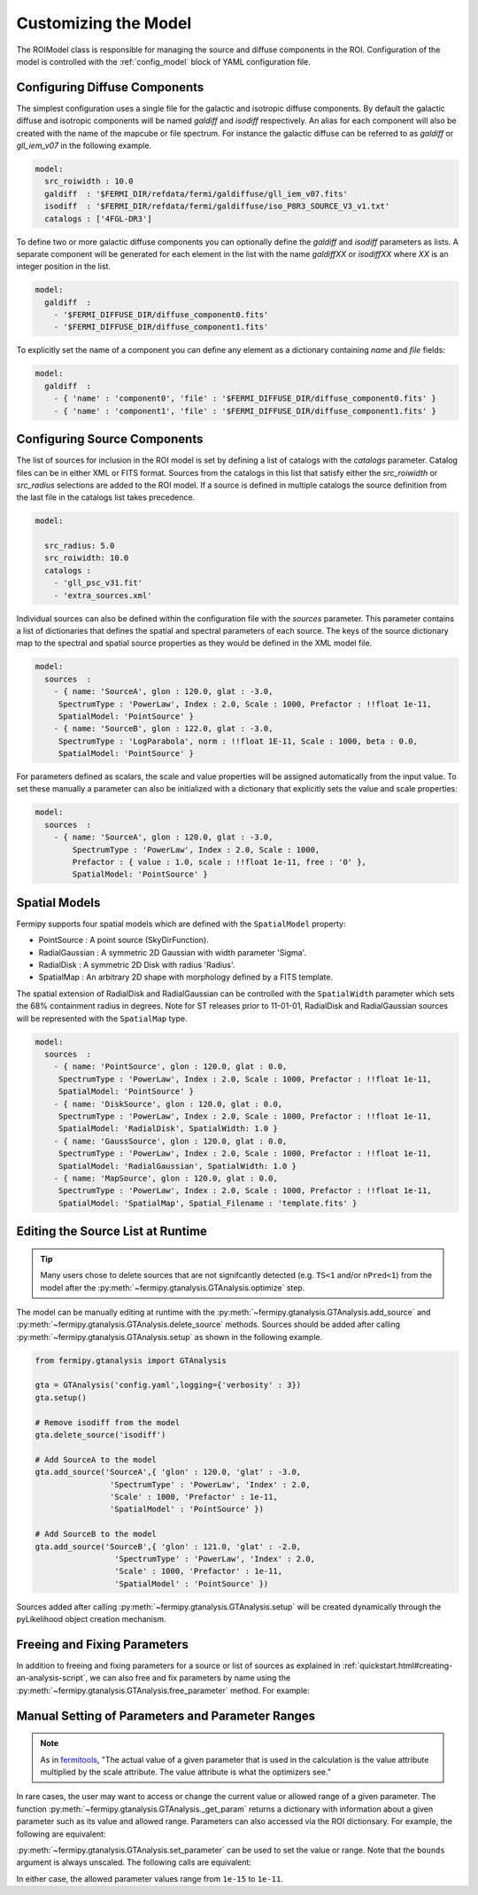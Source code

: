 .. _model:

Customizing the Model
=====================

The ROIModel class is responsible for managing the source and diffuse
components in the ROI.  Configuration of the model is controlled with
the :ref:`config_model` block of YAML configuration file.

Configuring Diffuse Components
------------------------------

The simplest configuration uses a single file for the galactic and
isotropic diffuse components.  By default the galactic diffuse and
isotropic components will be named *galdiff* and *isodiff*
respectively.  An alias for each component will also be created with
the name of the mapcube or file spectrum.  For instance the galactic
diffuse can be referred to as *galdiff* or *gll_iem_v07* in the
following example.

.. code-block:: yaml
   
   model:
     src_roiwidth : 10.0
     galdiff  : '$FERMI_DIR/refdata/fermi/galdiffuse/gll_iem_v07.fits'
     isodiff  : '$FERMI_DIR/refdata/fermi/galdiffuse/iso_P8R3_SOURCE_V3_v1.txt'
     catalogs : ['4FGL-DR3']

To define two or more galactic diffuse components you can optionally define
the *galdiff* and *isodiff* parameters as lists.  A separate
component will be generated for each element in the list with the name
*galdiffXX* or *isodiffXX* where *XX* is an integer position in the
list.

.. code-block:: yaml
   
   model:
     galdiff  : 
       - '$FERMI_DIFFUSE_DIR/diffuse_component0.fits'
       - '$FERMI_DIFFUSE_DIR/diffuse_component1.fits'

To explicitly set the name of a component you can define any element
as a dictionary containing *name* and *file* fields:

.. code-block:: yaml
   
   model:
     galdiff  : 
       - { 'name' : 'component0', 'file' : '$FERMI_DIFFUSE_DIR/diffuse_component0.fits' }
       - { 'name' : 'component1', 'file' : '$FERMI_DIFFUSE_DIR/diffuse_component1.fits' }

Configuring Source Components
-----------------------------

The list of sources for inclusion in the ROI model is set by defining
a list of catalogs with the *catalogs* parameter.  Catalog files can
be in either XML or FITS format.  Sources from the catalogs in this
list that satisfy either the *src_roiwidth* or *src_radius* selections
are added to the ROI model.  If a source is defined in multiple
catalogs the source definition from the last file in the catalogs list
takes precedence.

.. code-block:: yaml
   
   model:
   
     src_radius: 5.0
     src_roiwidth: 10.0
     catalogs : 
       - 'gll_psc_v31.fit'
       - 'extra_sources.xml'

Individual sources can also be defined within the configuration file
with the *sources* parameter.  This parameter contains a list of
dictionaries that defines the spatial and spectral parameters of each
source.  The keys of the source dictionary map to the spectral and
spatial source properties as they would be defined in the XML model
file.

.. code-block:: yaml
   
   model:
     sources  : 
       - { name: 'SourceA', glon : 120.0, glat : -3.0, 
        SpectrumType : 'PowerLaw', Index : 2.0, Scale : 1000, Prefactor : !!float 1e-11, 
        SpatialModel: 'PointSource' }
       - { name: 'SourceB', glon : 122.0, glat : -3.0,
        SpectrumType : 'LogParabola', norm : !!float 1E-11, Scale : 1000, beta : 0.0,
        SpatialModel: 'PointSource' }

For parameters defined as scalars, the scale and value properties will
be assigned automatically from the input value.  To set these manually
a parameter can also be initialized with a dictionary that explicitly
sets the value and scale properties:

.. code-block:: yaml
   
   model:
     sources  : 
       - { name: 'SourceA', glon : 120.0, glat : -3.0, 
           SpectrumType : 'PowerLaw', Index : 2.0, Scale : 1000,
           Prefactor : { value : 1.0, scale : !!float 1e-11, free : '0' }, 
           SpatialModel: 'PointSource' }

Spatial Models
--------------

Fermipy supports four spatial models which are defined with the
``SpatialModel`` property:

* PointSource : A point source (SkyDirFunction).
* RadialGaussian : A symmetric 2D Gaussian with width parameter 'Sigma'.
* RadialDisk : A symmetric 2D Disk with radius 'Radius'.
* SpatialMap : An arbitrary 2D shape with morphology defined by a FITS template.
  
The spatial extension of RadialDisk and RadialGaussian can be
controlled with the ``SpatialWidth`` parameter which sets the 68%
containment radius in degrees.  Note for ST releases prior to
11-01-01, RadialDisk and RadialGaussian sources will be represented
with the ``SpatialMap`` type.

.. code-block:: yaml
   
   model:
     sources  :
       - { name: 'PointSource', glon : 120.0, glat : 0.0, 
        SpectrumType : 'PowerLaw', Index : 2.0, Scale : 1000, Prefactor : !!float 1e-11, 
        SpatialModel: 'PointSource' }
       - { name: 'DiskSource', glon : 120.0, glat : 0.0, 
        SpectrumType : 'PowerLaw', Index : 2.0, Scale : 1000, Prefactor : !!float 1e-11, 
        SpatialModel: 'RadialDisk', SpatialWidth: 1.0 }
       - { name: 'GaussSource', glon : 120.0, glat : 0.0, 
        SpectrumType : 'PowerLaw', Index : 2.0, Scale : 1000, Prefactor : !!float 1e-11, 
        SpatialModel: 'RadialGaussian', SpatialWidth: 1.0 }
       - { name: 'MapSource', glon : 120.0, glat : 0.0, 
        SpectrumType : 'PowerLaw', Index : 2.0, Scale : 1000, Prefactor : !!float 1e-11, 
        SpatialModel: 'SpatialMap', Spatial_Filename : 'template.fits' }
        


Editing the Source List at Runtime
----------------------------------

.. tip::

   Many users chose to delete sources that are not signifcantly
   detected (e.g. ``TS<1`` and/or ``nPred<1``) from the model
   after the :py:meth:`~fermipy.gtanalysis.GTAnalysis.optimize` step.
   

The model can be manually editing at runtime with the
:py:meth:`~fermipy.gtanalysis.GTAnalysis.add_source` and
:py:meth:`~fermipy.gtanalysis.GTAnalysis.delete_source` methods.
Sources should be added after calling
:py:meth:`~fermipy.gtanalysis.GTAnalysis.setup` as shown in the
following example.

.. code-block:: python

   from fermipy.gtanalysis import GTAnalysis
           
   gta = GTAnalysis('config.yaml',logging={'verbosity' : 3})
   gta.setup()
   
   # Remove isodiff from the model
   gta.delete_source('isodiff')

   # Add SourceA to the model
   gta.add_source('SourceA',{ 'glon' : 120.0, 'glat' : -3.0, 
                   'SpectrumType' : 'PowerLaw', 'Index' : 2.0, 
		   'Scale' : 1000, 'Prefactor' : 1e-11, 
        	   'SpatialModel' : 'PointSource' })

   # Add SourceB to the model
   gta.add_source('SourceB',{ 'glon' : 121.0, 'glat' : -2.0, 
                    'SpectrumType' : 'PowerLaw', 'Index' : 2.0, 
		    'Scale' : 1000, 'Prefactor' : 1e-11, 
        	    'SpatialModel' : 'PointSource' })

Sources added after calling
:py:meth:`~fermipy.gtanalysis.GTAnalysis.setup` will be created
dynamically through the pyLikelihood object creation mechanism.  


Freeing and Fixing Parameters
-----------------------------

In addition to freeing and fixing parameters for a source or list
of sources as explained in
:ref:`quickstart.html#creating-an-analysis-script`, we can also
free and fix parameters by name using the
:py:meth:`~fermipy.gtanalysis.GTAnalysis.free_parameter` method.
For example:

.. code-block:: python
   gta.free_parameter(name="SourceA", par="Index", free=False)
   gta.free_parameter(name="SourceB", par="Prefactor", free=True)


Manual Setting of Parameters and Parameter Ranges
-------------------------------------------------

.. note::

   As in `fermitools <https://fermi.gsfc.nasa.gov/ssc/data/analysis/scitools/source_models.html>`_,
   "The actual value of a given parameter that is used in the
   calculation is the value attribute multiplied by the scale
   attribute. The value attribute is what the optimizers see."

In rare cases, the user may want to access or change the current
value or allowed range of a given parameter. The function
:py:meth:`~fermipy.gtanalysis.GTAnalysis._get_param` returns a
dictionary with information about a given parameter such as its
value and allowed range. Parameters can also accessed via the ROI
dictionsary. For example, the following are equivalent:

.. code-block:: python
   indexA = gta._get_param(name="SourceA", par="Index")["value"]
   indexA = gta.roi["SourceA"].spectral_pars["Index"]["value"]


:py:meth:`~fermipy.gtanalysis.GTAnalysis.set_parameter` can be
used to set the value or range. Note that the ``bounds`` argument
is always unscaled. The following calls are equivalent:


.. code-block:: python
   gta.set_parameter("SourceA", "Prefactor", 1.236583491e-13, bounds=[0.01, 100], scale=1e-13, true_value=True)
   gta.set_parameter("SourceA", "Prefactor", 1.236583491,     bounds=[0.01, 100], scale=1e-13, true_value=False)

In either case, the allowed parameter values range from ``1e-15`` to ``1e-11``.





